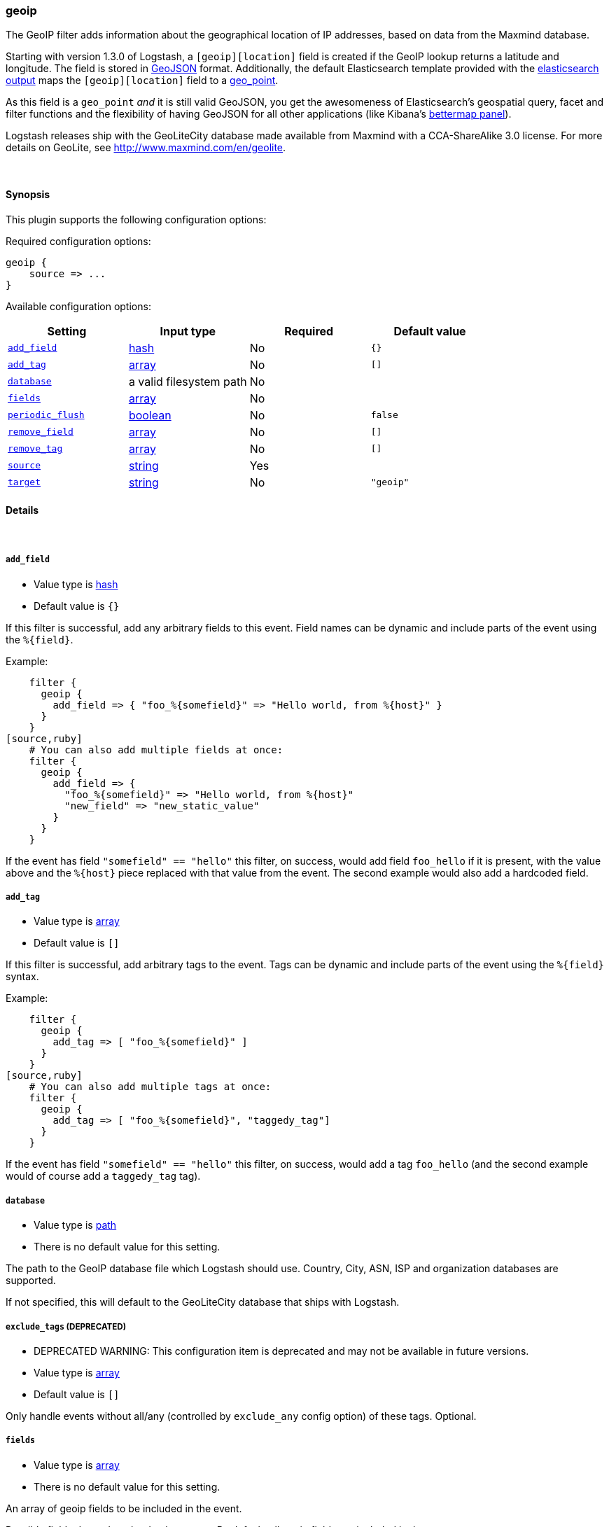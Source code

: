 [[plugins-filters-geoip]]
=== geoip

The GeoIP filter adds information about the geographical location of IP addresses,
based on data from the Maxmind database.

Starting with version 1.3.0 of Logstash, a `[geoip][location]` field is created if
the GeoIP lookup returns a latitude and longitude. The field is stored in
http://geojson.org/geojson-spec.html[GeoJSON] format. Additionally,
the default Elasticsearch template provided with the
http://www.elasticsearch.org/guide/en/logstash/current/output/elasticsearch.html[elasticsearch output]
maps the `[geoip][location]` field to a
http://www.elasticsearch.org/guide/en/elasticsearch/reference/current/mapping-geo-point-type.html[geo_point].

As this field is a `geo_point` _and_ it is still valid GeoJSON, you get
the awesomeness of Elasticsearch's geospatial query, facet and filter functions
and the flexibility of having GeoJSON for all other applications (like Kibana's
http://www.elasticsearch.org/guide/en/kibana/current/_bettermap.html[bettermap panel]).

Logstash releases ship with the GeoLiteCity database made available from
Maxmind with a CCA-ShareAlike 3.0 license. For more details on GeoLite, see
<http://www.maxmind.com/en/geolite>.

&nbsp;

==== Synopsis

This plugin supports the following configuration options:


Required configuration options:

[source,json]
--------------------------
geoip {
    source => ... 
}
--------------------------



Available configuration options:

[cols="<,<,<,<m",options="header",]
|=======================================================================
|Setting |Input type|Required|Default value
| <<plugins-filters-geoip-add_field>> |<<hash,hash>>|No|`{}`
| <<plugins-filters-geoip-add_tag>> |<<array,array>>|No|`[]`
| <<plugins-filters-geoip-database>> |a valid filesystem path|No|
| <<plugins-filters-geoip-fields>> |<<array,array>>|No|
| <<plugins-filters-geoip-periodic_flush>> |<<boolean,boolean>>|No|`false`
| <<plugins-filters-geoip-remove_field>> |<<array,array>>|No|`[]`
| <<plugins-filters-geoip-remove_tag>> |<<array,array>>|No|`[]`
| <<plugins-filters-geoip-source>> |<<string,string>>|Yes|
| <<plugins-filters-geoip-target>> |<<string,string>>|No|`"geoip"`
|=======================================================================


==== Details

&nbsp;

[[plugins-filters-geoip-add_field]]
===== `add_field` 

  * Value type is <<hash,hash>>
  * Default value is `{}`

If this filter is successful, add any arbitrary fields to this event.
Field names can be dynamic and include parts of the event using the `%{field}`.

Example:
[source,ruby]
    filter {
      geoip {
        add_field => { "foo_%{somefield}" => "Hello world, from %{host}" }
      }
    }
[source,ruby]
    # You can also add multiple fields at once:
    filter {
      geoip {
        add_field => {
          "foo_%{somefield}" => "Hello world, from %{host}"
          "new_field" => "new_static_value"
        }
      }
    }

If the event has field `"somefield" == "hello"` this filter, on success,
would add field `foo_hello` if it is present, with the
value above and the `%{host}` piece replaced with that value from the
event. The second example would also add a hardcoded field.

[[plugins-filters-geoip-add_tag]]
===== `add_tag` 

  * Value type is <<array,array>>
  * Default value is `[]`

If this filter is successful, add arbitrary tags to the event.
Tags can be dynamic and include parts of the event using the `%{field}`
syntax.

Example:
[source,ruby]
    filter {
      geoip {
        add_tag => [ "foo_%{somefield}" ]
      }
    }
[source,ruby]
    # You can also add multiple tags at once:
    filter {
      geoip {
        add_tag => [ "foo_%{somefield}", "taggedy_tag"]
      }
    }

If the event has field `"somefield" == "hello"` this filter, on success,
would add a tag `foo_hello` (and the second example would of course add a `taggedy_tag` tag).

[[plugins-filters-geoip-database]]
===== `database` 

  * Value type is <<path,path>>
  * There is no default value for this setting.

The path to the GeoIP database file which Logstash should use. Country, City, ASN, ISP
and organization databases are supported.

If not specified, this will default to the GeoLiteCity database that ships
with Logstash.

[[plugins-filters-geoip-exclude_tags]]
===== `exclude_tags`  (DEPRECATED)

  * DEPRECATED WARNING: This configuration item is deprecated and may not be available in future versions.
  * Value type is <<array,array>>
  * Default value is `[]`

Only handle events without all/any (controlled by `exclude_any` config
option) of these tags.
Optional.

[[plugins-filters-geoip-fields]]
===== `fields` 

  * Value type is <<array,array>>
  * There is no default value for this setting.

An array of geoip fields to be included in the event.

Possible fields depend on the database type. By default, all geoip fields
are included in the event.

For the built-in GeoLiteCity database, the following are available:
`city\_name`, `continent\_code`, `country\_code2`, `country\_code3`, `country\_name`,
`dma\_code`, `ip`, `latitude`, `longitude`, `postal\_code`, `region\_name` and `timezone`.

[[plugins-filters-geoip-periodic_flush]]
===== `periodic_flush` 

  * Value type is <<boolean,boolean>>
  * Default value is `false`

Call the filter flush method at regular interval.
Optional.

[[plugins-filters-geoip-remove_field]]
===== `remove_field` 

  * Value type is <<array,array>>
  * Default value is `[]`

If this filter is successful, remove arbitrary fields from this event.
Fields names can be dynamic and include parts of the event using the %{field}
Example:
[source,ruby]
    filter {
      geoip {
        remove_field => [ "foo_%{somefield}" ]
      }
    }
[source,ruby]
    # You can also remove multiple fields at once:
    filter {
      geoip {
        remove_field => [ "foo_%{somefield}", "my_extraneous_field" ]
      }
    }

If the event has field `"somefield" == "hello"` this filter, on success,
would remove the field with name `foo_hello` if it is present. The second
example would remove an additional, non-dynamic field.

[[plugins-filters-geoip-remove_tag]]
===== `remove_tag` 

  * Value type is <<array,array>>
  * Default value is `[]`

If this filter is successful, remove arbitrary tags from the event.
Tags can be dynamic and include parts of the event using the `%{field}`
syntax.

Example:
[source,ruby]
    filter {
      geoip {
        remove_tag => [ "foo_%{somefield}" ]
      }
    }
[source,ruby]
    # You can also remove multiple tags at once:
    filter {
      geoip {
        remove_tag => [ "foo_%{somefield}", "sad_unwanted_tag"]
      }
    }

If the event has field `"somefield" == "hello"` this filter, on success,
would remove the tag `foo_hello` if it is present. The second example
would remove a sad, unwanted tag as well.

[[plugins-filters-geoip-source]]
===== `source` 

  * This is a required setting.
  * Value type is <<string,string>>
  * There is no default value for this setting.

The field containing the IP address or hostname to map via geoip. If
this field is an array, only the first value will be used.

[[plugins-filters-geoip-tags]]
===== `tags`  (DEPRECATED)

  * DEPRECATED WARNING: This configuration item is deprecated and may not be available in future versions.
  * Value type is <<array,array>>
  * Default value is `[]`

Only handle events with all/any (controlled by `include_any` config option) of these tags.
Optional.

[[plugins-filters-geoip-target]]
===== `target` 

  * Value type is <<string,string>>
  * Default value is `"geoip"`

Specify the field into which Logstash should store the geoip data.
This can be useful, for example, if you have `src\_ip` and `dst\_ip` fields and
would like the GeoIP information of both IPs.

If you save the data to a target field other than `geoip` and want to use the
`geo\_point` related functions in Elasticsearch, you need to alter the template
provided with the Elasticsearch output and configure the output to use the
new template.

Even if you don't use the `geo\_point` mapping, the `[target][location]` field
is still valid GeoJSON.

[[plugins-filters-geoip-type]]
===== `type`  (DEPRECATED)

  * DEPRECATED WARNING: This configuration item is deprecated and may not be available in future versions.
  * Value type is <<string,string>>
  * Default value is `""`

Note that all of the specified routing options (`type`,`tags`,`exclude_tags`,`include_fields`,
`exclude_fields`) must be met in order for the event to be handled by the filter.
The type to act on. If a type is given, then this filter will only
act on messages with the same type. See any input plugin's "type"
attribute for more.
Optional.

